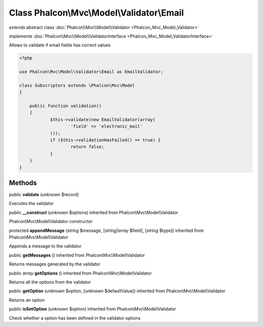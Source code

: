 Class **Phalcon\\Mvc\\Model\\Validator\\Email**
===============================================

*extends* abstract class :doc:`Phalcon\\Mvc\\Model\\Validator <Phalcon_Mvc_Model_Validator>`

*implements* :doc:`Phalcon\\Mvc\\Model\\ValidatorInterface <Phalcon_Mvc_Model_ValidatorInterface>`

Allows to validate if email fields has correct values  

.. code-block:: php

    <?php

    use Phalcon\Mvc\Model\Validator\Email as EmailValidator;
    
    class Subscriptors extends \Phalcon\Mvc\Model
    {
    
    	public function validation()
    	{
    		$this->validate(new EmailValidator(array(
    			'field' => 'electronic_mail'
          	)));
          	if ($this->validationHasFailed() == true) {
    			return false;
          	}
      	}
    }



Methods
-------

public  **validate** (*unknown* $record)

Executes the validator



public  **__construct** (*unknown* $options) inherited from Phalcon\\Mvc\\Model\\Validator

Phalcon\\Mvc\\Model\\Validator constructor



protected  **appendMessage** (*string* $message, [*string|array* $field], [*string* $type]) inherited from Phalcon\\Mvc\\Model\\Validator

Appends a message to the validator



public  **getMessages** () inherited from Phalcon\\Mvc\\Model\\Validator

Returns messages generated by the validator



public *array*  **getOptions** () inherited from Phalcon\\Mvc\\Model\\Validator

Returns all the options from the validator



public  **getOption** (*unknown* $option, [*unknown* $defaultValue]) inherited from Phalcon\\Mvc\\Model\\Validator

Returns an option



public  **isSetOption** (*unknown* $option) inherited from Phalcon\\Mvc\\Model\\Validator

Check whether a option has been defined in the validator options



